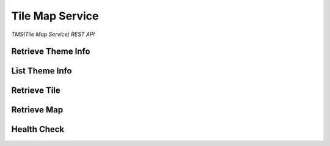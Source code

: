 Tile Map Service
================

*TMS(Tile Map Service) REST API*


Retrieve Theme Info
-------------------

.. http:get:: /themes/(tag)

    Get information of a theme with its tag.

    **Example request**:

        .. code-block:: http

            GET /themes/stingray HTTP/1.1
            Host: example.com
            Accept: application/json, text/javascript

    **Example response**:

        .. code-block:: http

            HTTP/1.1 200 OK
            Content-Type: application/json
            Cache-Control: public, max-age=300

            {
                "name": "stingray",
                "description": "A flat fish related to sharks",
                "levels": [1, 2, 3, 4, 5, 6, 7, 8]
            }

    :param tag: Name of the theme, *required*.
    :type tag: str

    :resheader Content-Type: A json object describes metadata of a theme.
    :resheader Cache-Control: Default max age is 300 seconds.

    :status 200: No error.
    :status 404: When theme doesn't exist.
    :status 400: When request is not valid.


List Theme Info
---------------

.. http:get:: /themes

    List brief of all the themes on the server.

    **Example request**:

        .. code-block:: http

            GET /themes HTTP/1.1
            Host: example.com
            Accept: application/json, text/javascript

    **Example response**:

        .. code-block:: http

            HTTP/1.1 200 OK
            Content-Type: application/json
            Cache-Control: public, max-age=300

            [
                {
                    "name": "indigo",
                    "description": "What a wonderful world.",
                    "projection": "EPSG:3857",
                    "levels": [1, 2, 3, 4, 5, 6, 7, 8]
                },
                {
                    "name": "mustard",
                    "description": "Tastes great.",
                    "projection": "EPSG:3857",
                    "levels": [1, 2, 3, 4, 5, 6, 7, 8, 9, 10]
                }
            ]

    :resheader Content-Type: A json object contains list of theme metadata.
    :resheader Cache-Control: Default max age is 300 seconds.

    :status 200: No error.
    :status 400: When request is not valid.


Retrieve Tile
-------------

.. http:get:: /tiles/(tag)/(int:z)/(int:x)/(int:y)@(scale).(ext)

    Get a tile with a theme tag, a zoom level and  a (x, y) coordinate.


    **Example request**:

        .. code-block:: http

            GET /brick/0/0/0@2x.png HTTP/1.1
            Host: example.com
            Accept: image/png, image/jpeg, image/geojson

    **Example response**:

        .. code-block:: http

            HTTP/1.1 200 OK
            Content-Type: image/png
            Cache-Control: public, max-age=86400
            Etag: a00049ba79152d03380c34652f2cb612
            Last-Modified: Sat, 27 Apr 2015 00:44:54 GMT

            Image Data

    :param tag: Tag of the theme, *required*.
    :type tag: str
    :param z: Zoom level, *required*.
    :type z: int
    :param x: The x coordinate, *required*.
    :type x: int
    :param y: The y coordinate, *required*.
    :type y: int
    :param scale: Scale Factor, *required*.
    :type scale: str
    :param ext: Tile format, could be png, jpeg, jpg, geojson, *required*.
    :type ext: str

    :resheader Content-Type: Image format of a tile.
    :resheader Cache-Control: Default max age is 86400 seconds.
    :resheader ETag: Unique identifier for a tile.
    :resheader Last-Modified: Modified time of a tile.

    :status 200: No error.
    :status 404: When tile not found.
    :status 400: When request is not valid.

.. http:get:: /tiles/(tag)/(int:z)/(int:x)/(int:y).(ext)

    Short way for retrieving a tile of scale 1.


Retrieve Map
------------

.. http:get:: /maps/(tag)

    Get a Map with the given tag.

    **Example request**:

        .. code-block:: http

            GET /maps/brick HTTP/1.1
            Host: example.com
            Accept: */*

    **Example response**:

        .. code-block:: http

            HTTP/1.1 200 OK
            Content-Type: text/html
            Cache-Control: private, max-age=0

            <!DOCTYPE html>
            <html>
            ...
            </html>

    :param tag: Tag of the theme, *required*.
    :type tag: str

    :resheader Content-Type: Map of the specified tag.
    :resheader Cache-Control: Default max age is 0 seconds.

    :status 200: No error.
    :status 404: No such map.


Health Check
------------

.. http:get:: /health_check

    Check availability of the tile server.

    **Example request**:

        .. code-block:: http

            GET /health_check HTTP/1.1
            Host: example.com
            Accept: */*

    **Example response**:

        .. code-block:: http

            HTTP/1.1 200 OK
            Content-Type: text/plain
            Cache-Control: private, max-age=0

    :resheader Content-Type: Plain text.
    :resheader Cache-Control: Do not cache.

    :status 200: No error.

